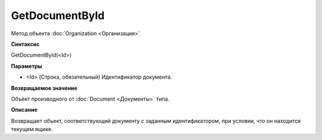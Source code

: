﻿GetDocumentById
===============

Метод объекта :doc:`Organization <Организация>`

**Синтаксис**


GetDocumentById(<Id>)

**Параметры**


-  <Id> (Строка, обязательный) Идентификатор документа.

**Возвращаемое значение**


Объект производного от :doc:`Document <Документы>` типа.

**Описание**


Возвращает объект, соответствующий документу с заданным идентификатором,
при условии, что он находится текущем ящике.
